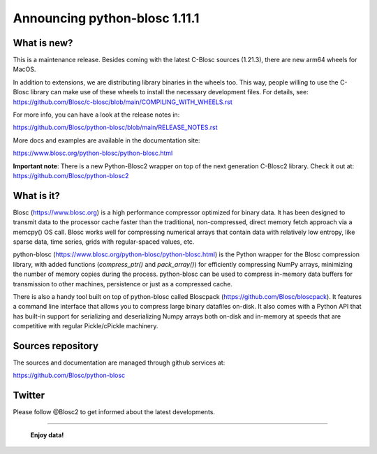 ==============================
Announcing python-blosc 1.11.1
==============================

What is new?
============

This is a maintenance release.  Besides coming with the latest C-Blosc
sources (1.21.3), there are new arm64 wheels for MacOS.

In addition to extensions, we are distributing library
binaries in the wheels too.  This way, people willing to use the C-Blosc
library can make use of these wheels to install the necessary development
files.  For details, see:
https://github.com/Blosc/c-blosc/blob/main/COMPILING_WITH_WHEELS.rst

For more info, you can have a look at the release notes in:

https://github.com/Blosc/python-blosc/blob/main/RELEASE_NOTES.rst

More docs and examples are available in the documentation site:

https://www.blosc.org/python-blosc/python-blosc.html

**Important note**: There is a new Python-Blosc2 wrapper
on top of the next generation C-Blosc2 library.  Check it out at:
https://github.com/Blosc/python-blosc2

What is it?
===========

Blosc (https://www.blosc.org) is a high performance compressor optimized
for binary data.  It has been designed to transmit data to the processor
cache faster than the traditional, non-compressed, direct memory fetch
approach via a memcpy() OS call.  Blosc works well for compressing
numerical arrays that contain data with relatively low entropy, like
sparse data, time series, grids with regular-spaced values, etc.

python-blosc (https://www.blosc.org/python-blosc/python-blosc.html) is
the Python wrapper for the Blosc compression library, with added
functions (`compress_ptr()` and `pack_array()`) for efficiently
compressing NumPy arrays, minimizing the number of memory copies during
the process.  python-blosc can be used to compress in-memory data buffers
for transmission to other machines, persistence or just as a compressed
cache.

There is also a handy tool built on top of python-blosc called Bloscpack
(https://github.com/Blosc/bloscpack). It features a command line
interface that allows you to compress large binary datafiles on-disk.
It also comes with a Python API that has built-in support for
serializing and deserializing Numpy arrays both on-disk and in-memory at
speeds that are competitive with regular Pickle/cPickle machinery.


Sources repository
==================

The sources and documentation are managed through github services at:

https://github.com/Blosc/python-blosc


Twitter
=======

Please follow @Blosc2 to get informed about the latest developments.


----

  **Enjoy data!**


.. Local Variables:
.. mode: rst
.. coding: utf-8
.. fill-column: 72
.. End:
.. vim: set tw=72:
